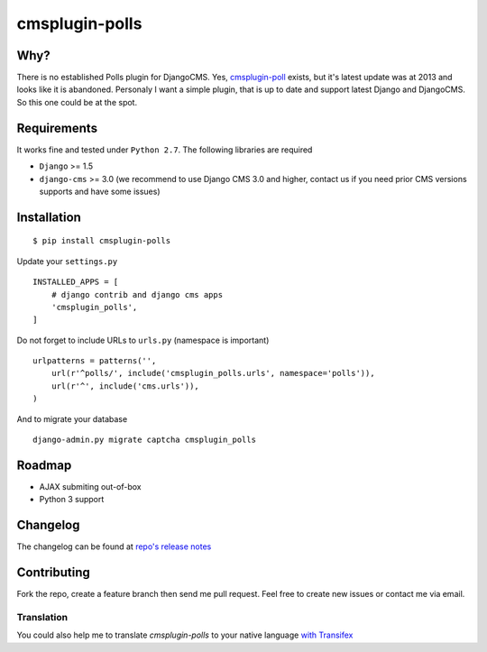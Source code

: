 ================
cmsplugin-polls
================

|ci| |pypi| |status|

.. |ci| image:: https://travis-ci.org/satyrius/cmsplugin-polls.png?branch=master
    :target: https://travis-ci.org/satyrius/cmsplugin-polls

.. |pypi| image:: https://img.shields.io/pypi/v/cmsplugin_polls.svg?label=pypi
    :target: https://pypi.python.org/pypi/cmsplugin-polls/
    :alt: Latest Version

.. |status| image:: https://img.shields.io/pypi/status/cmsplugin_polls.svg
    :target: https://pypi.python.org/pypi/cmsplugin-polls/
    :alt: Development Status

Why?
====
There is no established Polls plugin for DjangoCMS. Yes, `cmsplugin-poll <https://bitbucket.org/tonioo/cmsplugin-poll>`_ exists,
but it's latest update was at 2013 and looks like it is abandoned. Personaly I want a simple plugin, that is up to date and support
latest Django and DjangoCMS. So this one could be at the spot.

Requirements
============

It works fine and tested under ``Python 2.7``. The following libraries are required

- ``Django`` >= 1.5
- ``django-cms`` >= 3.0 (we recommend to use Django CMS 3.0 and higher, contact us if you need prior CMS versions supports and have some issues)

Installation
============
::

  $ pip install cmsplugin-polls

Update your ``settings.py`` ::

  INSTALLED_APPS = [
      # django contrib and django cms apps
      'cmsplugin_polls',
  ]

Do not forget to include URLs to ``urls.py`` (namespace is important) ::

  urlpatterns = patterns('',
      url(r'^polls/', include('cmsplugin_polls.urls', namespace='polls')),
      url(r'^', include('cms.urls')),
  )

And to migrate your database ::

  django-admin.py migrate captcha cmsplugin_polls

Roadmap
=======
- AJAX submiting out-of-box
- Python 3 support

Changelog
=========
The changelog can be found at `repo's release notes <https://github.com/satyrius/cmsplugin-polls/releases>`_

Contributing
============
Fork the repo, create a feature branch then send me pull request. Feel free to create new issues or contact me via email.

Translation
-----------
You could also help me to translate `cmsplugin-polls` to your native language `with Transifex <https://www.transifex.com/projects/p/cmsplugin-polls/resource/main/>`_
